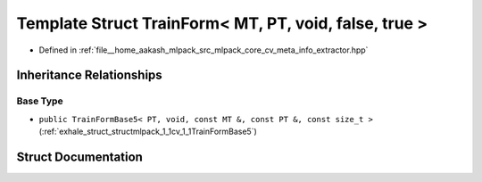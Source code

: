 .. _exhale_struct_structmlpack_1_1cv_1_1TrainForm_3_01MT_00_01PT_00_01void_00_01false_00_01true_01_4:

Template Struct TrainForm< MT, PT, void, false, true >
======================================================

- Defined in :ref:`file__home_aakash_mlpack_src_mlpack_core_cv_meta_info_extractor.hpp`


Inheritance Relationships
-------------------------

Base Type
*********

- ``public TrainFormBase5< PT, void, const MT &, const PT &, const size_t >`` (:ref:`exhale_struct_structmlpack_1_1cv_1_1TrainFormBase5`)


Struct Documentation
--------------------


.. doxygenstruct:: mlpack::cv::TrainForm< MT, PT, void, false, true >
   :members:
   :protected-members:
   :undoc-members: